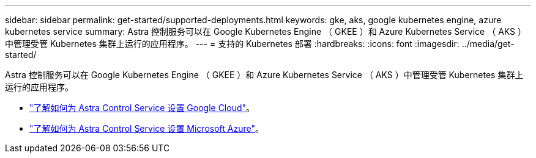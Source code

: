 ---
sidebar: sidebar 
permalink: get-started/supported-deployments.html 
keywords: gke, aks, google kubernetes engine, azure kubernetes service 
summary: Astra 控制服务可以在 Google Kubernetes Engine （ GKEE ）和 Azure Kubernetes Service （ AKS ）中管理受管 Kubernetes 集群上运行的应用程序。 
---
= 支持的 Kubernetes 部署
:hardbreaks:
:icons: font
:imagesdir: ../media/get-started/


Astra 控制服务可以在 Google Kubernetes Engine （ GKEE ）和 Azure Kubernetes Service （ AKS ）中管理受管 Kubernetes 集群上运行的应用程序。

* link:set-up-google-cloud.html["了解如何为 Astra Control Service 设置 Google Cloud"]。
* link:set-up-microsoft-azure.html["了解如何为 Astra Control Service 设置 Microsoft Azure"]。

